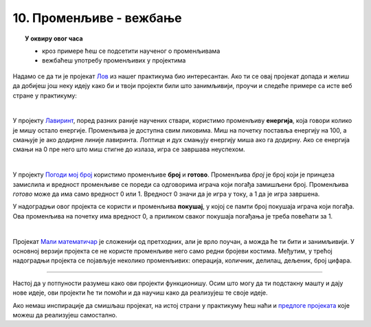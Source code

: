 
~~~~~~~~~~~~~~~~~~~~~~~~
10. Променљиве - вежбање
~~~~~~~~~~~~~~~~~~~~~~~~

.. topic:: У оквиру овог часа 

    - кроз примере ћеш се подсетити наученог о променљивама 
    - вежбаћеш употребу променљивих у пројектима
            
Надамо се да ти је пројекат 
`Лов <https://petlja.org/biblioteka/r/lekcije/scratch3-praktikum/scratch3-promenljive#id2>`_ из нашег практикума био интересантан. Ако ти се овај пројекат допада и желиш да добијеш још неку идеју како би и твоји пројекти били што занимљивији, проучи и следеће примере са исте веб стране у практикуму:

|

У пројекту `Лавиринт <https://petlja.org/biblioteka/r/lekcije/scratch3-praktikum/scratch3-promenljive#id3>`_,  поред разних раније научених ствари, користимо променљиву **енергија**, која говори колико је мишу остало енергије. Променљива је доступна свим ликовима. Миш на почетку поставља енергију на 100, а смањује је ако додирне линије лавиринта. Лоптице и дух смањују енергију миша ако га додирну. Ако се енергија смањи на 0 пре него што миш стигне до излаза, игра се завршава неуспехом.

|

У пројекту `Погоди мој број <https://petlja.org/biblioteka/r/lekcije/scratch3-praktikum/scratch3-promenljive#id4>`_ користимо променљиве **број** и **готово**. Променљива *број* је број који је принцеза замислила и вредност променљиве се пореди са одговорима играча који погађа замишљени број. Променљива *готово* може да има само вредност 0 или 1. Вредност 0 значи да је игра у току, а 1 да је игра завршена.

У надоградњи овог пројекта се користи и променљива **покушај**, у којој се памти број покушаја играча који погађа. Ова променљива на почетку има вредност 0, а приликом сваког покушаја погађања је треба повећати за 1.

|

Пројекат
`Мали математичар <https://petlja.org/biblioteka/r/lekcije/scratch3-praktikum/scratch3-promenljive#id5>`_ је сложенији од претходних, али је врло поучан, а можда ће ти бити и занимљивији. У основној верзији пројекта се не користе променљиве него само редни бројеви костима. Међутим, у трећој надоградњи пројекта се појављује неколико променљивих: операција, количник, делилац, дељеник, број цифара. 

~~~~

Настој да у потпуности разумеш како ови пројекти функционишу. Осим што могу да ти подстакну машту и дају нове идеје, ови пројекти ће ти помоћи и да научиш како да реализујеш те своје идеје.


Ако немаш инспирације да смишљаш пројекат, на истој страни у практикуму ћеш наћи и 
`предлоге пројеката <https://petlja.org/biblioteka/r/lekcije/scratch3-praktikum/scratch3-promenljive#project>`_
које можеш да реализујеш самостално.